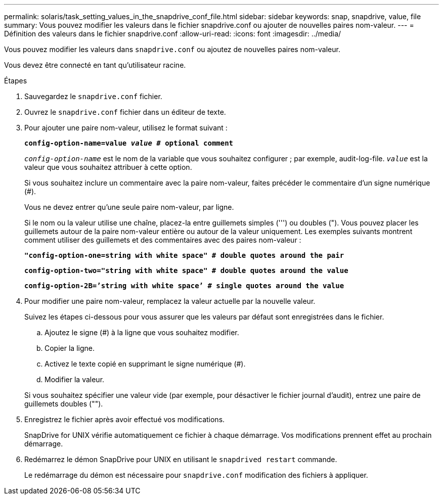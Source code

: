 ---
permalink: solaris/task_setting_values_in_the_snapdrive_conf_file.html 
sidebar: sidebar 
keywords: snap, snapdrive, value, file 
summary: Vous pouvez modifier les valeurs dans le fichier snapdrive.conf ou ajouter de nouvelles paires nom-valeur. 
---
= Définition des valeurs dans le fichier snapdrive.conf
:allow-uri-read: 
:icons: font
:imagesdir: ../media/


[role="lead"]
Vous pouvez modifier les valeurs dans `snapdrive.conf` ou ajoutez de nouvelles paires nom-valeur.

Vous devez être connecté en tant qu'utilisateur racine.

.Étapes
. Sauvegardez le `snapdrive.conf` fichier.
. Ouvrez le `snapdrive.conf` fichier dans un éditeur de texte.
. Pour ajouter une paire nom-valeur, utilisez le format suivant :
+
`*config-option-name=value _value_ # optional comment*`

+
`_config-option-name_` est le nom de la variable que vous souhaitez configurer ; par exemple, audit-log-file. `_value_` est la valeur que vous souhaitez attribuer à cette option.

+
Si vous souhaitez inclure un commentaire avec la paire nom-valeur, faites précéder le commentaire d'un signe numérique (#).

+
Vous ne devez entrer qu'une seule paire nom-valeur, par ligne.

+
Si le nom ou la valeur utilise une chaîne, placez-la entre guillemets simples (''') ou doubles ("). Vous pouvez placer les guillemets autour de la paire nom-valeur entière ou autour de la valeur uniquement. Les exemples suivants montrent comment utiliser des guillemets et des commentaires avec des paires nom-valeur :

+
`*"config-option-one=string with white space" # double quotes around the pair*`

+
`*config-option-two="string with white space" # double quotes around the value*`

+
`*config-option-2B=`'string with white space`' # single quotes around the value*`

. Pour modifier une paire nom-valeur, remplacez la valeur actuelle par la nouvelle valeur.
+
Suivez les étapes ci-dessous pour vous assurer que les valeurs par défaut sont enregistrées dans le fichier.

+
.. Ajoutez le signe (#) à la ligne que vous souhaitez modifier.
.. Copier la ligne.
.. Activez le texte copié en supprimant le signe numérique (#).
.. Modifier la valeur.


+
Si vous souhaitez spécifier une valeur vide (par exemple, pour désactiver le fichier journal d'audit), entrez une paire de guillemets doubles ("").

. Enregistrez le fichier après avoir effectué vos modifications.
+
SnapDrive for UNIX vérifie automatiquement ce fichier à chaque démarrage. Vos modifications prennent effet au prochain démarrage.

. Redémarrez le démon SnapDrive pour UNIX en utilisant le `snapdrived restart` commande.
+
Le redémarrage du démon est nécessaire pour `snapdrive.conf` modification des fichiers à appliquer.


